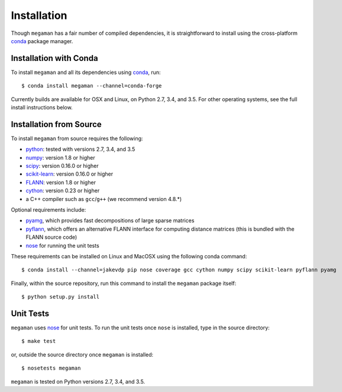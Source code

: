 Installation
============

Though ``megaman`` has a fair number of compiled dependencies, it is
straightforward to install using the cross-platform conda_ package manager.

Installation with Conda
-----------------------

To install ``megaman`` and all its dependencies using conda_, run::

    $ conda install megaman --channel=conda-forge

Currently builds are available for OSX and Linux, on Python 2.7, 3.4, and 3.5.
For other operating systems, see the full install instructions below.

Installation from Source
------------------------

To install ``megaman`` from source requires the following:

- python_: tested with versions 2.7, 3.4, and 3.5
- numpy_: version 1.8 or higher
- scipy_: version 0.16.0 or higher
- scikit-learn_: version 0.16.0 or higher
- FLANN_: version 1.8 or higher
- cython_: version 0.23 or higher
- a C++ compiler such as ``gcc``/``g++`` (we recommend version 4.8.*)

Optional requirements include:

- pyamg_, which provides fast decompositions of large sparse matrices
- pyflann_, which offers an alternative FLANN interface for computing distance matrices (this is bundled with the FLANN source code)
- nose_ for running the unit tests

These requirements can be installed on Linux and MacOSX using the following conda command::

    $ conda install --channel=jakevdp pip nose coverage gcc cython numpy scipy scikit-learn pyflann pyamg

Finally, within the source repository, run this command to install the ``megaman`` package itself::

    $ python setup.py install

Unit Tests
----------
``megaman`` uses nose_ for unit tests. To run the unit tests once ``nose`` is installed, type in the source directory::

    $ make test

or, outside the source directory once ``megaman`` is installed::

    $ nosetests megaman

``megaman`` is tested on Python versions 2.7, 3.4, and 3.5.

.. _conda: http://conda.pydata.org/miniconda.html
.. _python: http://python.org
.. _numpy: http://numpy.org
.. _scipy: http://scipy.org
.. _scikit-learn: http://scikit-learn.org
.. _FLANN: http://www.cs.ubc.ca/research/flann/
.. _pyamg: http://pyamg.org/
.. _pyflann: http://www.cs.ubc.ca/research/flann/
.. _nose: https://nose.readthedocs.org/
.. _cython: http://cython.org/
